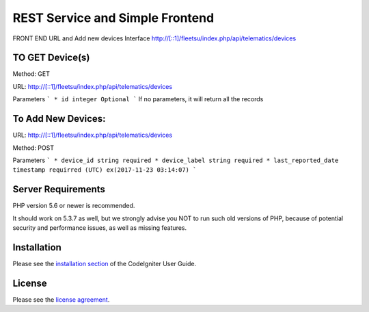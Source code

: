 ###################
 REST Service and Simple Frontend
###################
FRONT END URL and Add new devices Interface
http://[::1]/fleetsu/index.php/api/telematics/devices

*******************
TO GET Device(s)
*******************
Method: GET

URL: http://[::1]/fleetsu/index.php/api/telematics/devices

Parameters
```
* id integer Optional
```
If no parameters, it will return all the records

*******************
To Add New Devices:
*******************
URL: http://[::1]/fleetsu/index.php/api/telematics/devices

Method: POST

Parameters
```
* device_id string required
* device_label string required
* last_reported_date timestamp requirred (UTC) ex(2017-11-23 03:14:07)
```

*******************
Server Requirements
*******************

PHP version 5.6 or newer is recommended.

It should work on 5.3.7 as well, but we strongly advise you NOT to run
such old versions of PHP, because of potential security and performance
issues, as well as missing features.

************
Installation
************

Please see the `installation section <https://codeigniter.com/user_guide/installation/index.html>`_
of the CodeIgniter User Guide.

*******
License
*******

Please see the `license
agreement <https://github.com/bcit-ci/CodeIgniter/blob/develop/user_guide_src/source/license.rst>`_.